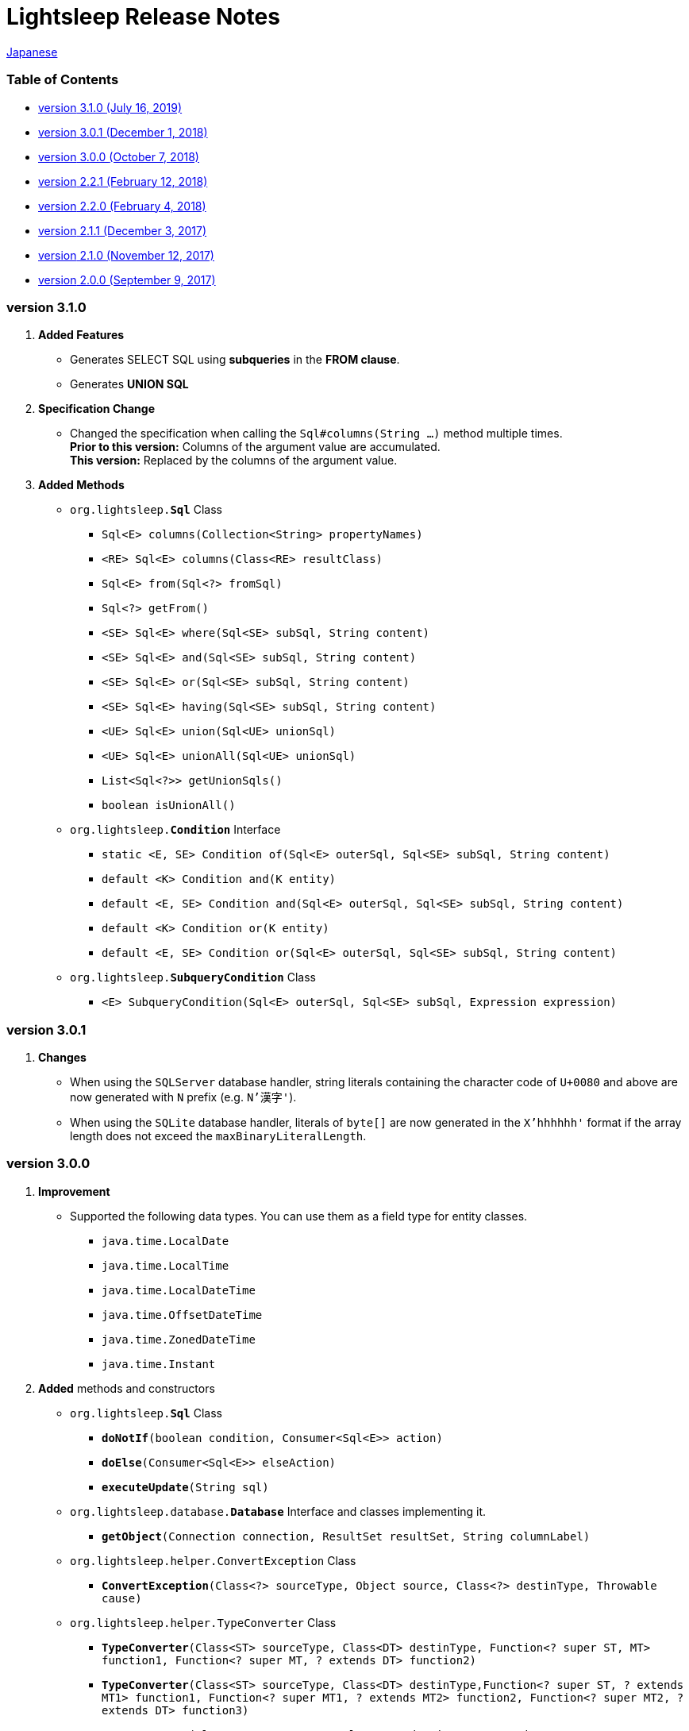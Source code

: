 = Lightsleep [.small]#Release Notes#

link:ReleaseNotes_ja.asciidoc[Japanese]

[[TOC_]]
=== Table of Contents

- <<ReleaseNote3.1.0,[.small]#version# 3.1.0 [.small]#(July     16, 2019)#>>
- <<ReleaseNote3.0.1,[.small]#version# 3.0.1 [.small]#(December  1, 2018)#>>
- <<ReleaseNote3.0.0,[.small]#version# 3.0.0 [.small]#(October   7, 2018)#>>
- <<ReleaseNote2.2.1,[.small]#version# 2.2.1 [.small]#(February 12, 2018)#>>
- <<ReleaseNote2.2.0,[.small]#version# 2.2.0 [.small]#(February  4, 2018)#>>
- <<ReleaseNote2.1.1,[.small]#version# 2.1.1 [.small]#(December  3, 2017)#>>
- <<ReleaseNote2.1.0,[.small]#version# 2.1.0 [.small]#(November 12, 2017)#>>
- <<ReleaseNote2.0.0,[.small]#version# 2.0.0 [.small]#(September 9, 2017)#>>

[[ReleaseNote3.1.0]]

=== [.small]#version# 3.1.0

1. **Added Features**
  * Generates SELECT SQL using **subqueries** in the **FROM clause**.
  * Generates **UNION SQL**

1. **Specification Change**
  * Changed the specification when calling the `Sql#columns(String ...)` method multiple times. +
    **Prior to this version:** Columns of the argument value are accumulated. +
    **This version:** Replaced by the columns of the argument value.

1. **Added Methods**
  * `org.lightsleep.**Sql**` Class
    ** `Sql<E> columns(Collection<String> propertyNames)`
    ** `<RE> Sql<E> columns(Class<RE> resultClass)`
    ** `Sql<E> from(Sql<?> fromSql)`
    ** `Sql<?> getFrom()`
    ** `<SE> Sql<E> where(Sql<SE> subSql, String content)`
    ** `<SE> Sql<E> and(Sql<SE> subSql, String content)`
    ** `<SE> Sql<E> or(Sql<SE> subSql, String content)`
    ** `<SE> Sql<E> having(Sql<SE> subSql, String content)`
    ** `<UE> Sql<E> union(Sql<UE> unionSql)`
    ** `<UE> Sql<E> unionAll(Sql<UE> unionSql)`
    ** `List<Sql<?>> getUnionSqls()`
    ** `boolean isUnionAll()`

  * `org.lightsleep.**Condition**` Interface
    ** `static <E, SE> Condition of(Sql<E> outerSql, Sql<SE> subSql, String content)`
    ** `default <K> Condition and(K entity)`
    ** `default <E, SE> Condition and(Sql<E> outerSql, Sql<SE> subSql, String content)`
    ** `default <K> Condition or(K entity)`
    ** `default <E, SE> Condition or(Sql<E> outerSql, Sql<SE> subSql, String content)`

  * `org.lightsleep.**SubqueryCondition**` Class
    ** `<E> SubqueryCondition(Sql<E> outerSql, Sql<SE> subSql, Expression expression)`

[[ReleaseNote3.0.1]]

=== [.small]#version# 3.0.1

1. **Changes**
  * When using the `SQLServer` database handler, string literals containing the character code of `U+0080` and above are now generated with `N` prefix (e.g. `N'漢字'`).
  * When using the `SQLite` database handler, literals of `byte[]` are now generated in the `X'hhhhhh'` format if the array length does not exceed the `maxBinaryLiteralLength`.

[[ReleaseNote3.0.0]]

=== [.small]#version# 3.0.0

1. **Improvement**
  * Supported the following data types. You can use them as a field type for entity classes.
    ** `java.time.LocalDate`
    ** `java.time.LocalTime`
    ** `java.time.LocalDateTime`
    ** `java.time.OffsetDateTime`
    ** `java.time.ZonedDateTime`
    ** `java.time.Instant`

1. **Added** methods and constructors
  * `org.lightsleep.**Sql**` Class
    ** `**doNotIf**(boolean condition, Consumer<Sql<E>> action)`
    ** `**doElse**(Consumer<Sql<E>> elseAction)`
    ** `**executeUpdate**(String sql)`

  * `org.lightsleep.database.**Database**` Interface and classes implementing it.
    ** `**getObject**(Connection connection, ResultSet resultSet, String columnLabel)`

  * `org.lightsleep.helper.ConvertException` Class
    ** `**ConvertException**(Class<?> sourceType, Object source, Class<?> destinType, Throwable cause)`

  * `org.lightsleep.helper.TypeConverter` Class
    ** `**TypeConverter**(Class<ST> sourceType, Class<DT> destinType, Function<? super ST, MT> function1, Function<? super MT, ? extends DT> function2)`
    ** `**TypeConverter**(Class<ST> sourceType, Class<DT> destinType,Function<? super ST, ? extends MT1> function1, Function<? super MT1, ? extends MT2> function2, Function<? super MT2, ? extends DT> function3)`
    ** `**TypeConverter**(Class<ST> sourceType, Class<DT> destinType, Function<? super ST, MT1> function1, Function<? super MT1, ? extends MT2> function2, Function<? super MT2, ? extends MT3> function3, Function<? super MT3, ? extends DT> function4)`

1. **Deprecated** method
  * `org.lightsleep.**Sql**` Class
    ** `**doIf**(boolean condition, Consumer<Sql<E>> action, Consumer<Sql<E>> elseAction)`

1. **Deleted** methods and constructor
  * `org.lightsleep.**Sql**` Class

    ** `**select**(ConnectionWrapper connection, Consumer<? super E> consumer)`
    ** `**select**(ConnectionWrapper connection, Consumer<? super E> consumer, Consumer<? super JE1> consumer1)`
    ** `**select**(ConnectionWrapper connection, Consumer<? super  E > consumer, Consumer<? super JE1> consumer1, Consumer<? super JE2> consumer2)`
    ** `**select**(ConnectionWrapper connection, Consumer<? super E> consumer, Consumer<? super JE1> consumer1, Consumer<? super JE2> consumer2, Consumer<? super JE3> consumer3)`
    ** `**select**(ConnectionWrapper connection, Consumer<? super E> consumer, Consumer<? super JE1> consumer1, Consumer<? super JE2> consumer2, Consumer<? super JE3> consumer3, Consumer<? super JE4> consumer4)`
    ** `**select**(ConnectionWrapper connection)`
    ** `**selectCount**(ConnectionWrapper connection)`
    ** `**insert**(ConnectionWrapper connection, E entity)`
    ** `**insert**(ConnectionWrapper connection, Iterable<? extends E> entities)`
    ** `**update**(ConnectionWrapper connection, E entity)`
    ** `**update**(ConnectionWrapper connection, Iterable<? extends E> entities)`
    ** `**delete**(ConnectionWrapper connection)`
    ** `**delete**(ConnectionWrapper connection, E entity)`
    ** `**delete**(ConnectionWrapper connection, Iterable<? extends E> entities)`

  * `org.lightsleep.database.**DB2**`, `**MySQL**`, `**Oracle**`, `**PostgreSQL**`, `**SQLite**`, `**SQLServer**` and `**Standard**` Class
    ** `instance()`

  * `org.lightsleep.helper.TypeConverter` Class
    ** `**TypeConverter**(TypeConverter<ST, MT> typeConverter1, TypeConverter<MT, DT> typeConverter2)`

[[ReleaseNote2.2.1]]

=== [.small]#version# 2.2.1

1. Bug fix
  * [Fixed] Lightsleep does not work unless the Oracle JDBC driver jar is in the classpath.

<<TOC_,To TOC>>

[[ReleaseNote2.2.0]]

=== [.small]#version# 2.2.0

1. Improvements
  * *Added* an option to include JDBC URL of the connection to SQL logs. +
    Example of use:::
    Add the following to `lightsleep.properties` file +
    `connectionLogFormat = [{0}/{1}/{2}]`

  * The password parts of the logs are masked with `"xxxx"`.

1. *Added* `maskPassword` method to the `Database` interface and its implementation classes.

<<TOC_,To TOC>>

[[ReleaseNote2.1.1]]

=== [.small]#version# 2.1.1

1. Bug fix
  * [Fixed] `Standard` database handler is always selected when connection supplier is `Jndi`.

1. Other
  * Improve log messages

<<TOC_,To TOC>>

[[ReleaseNote2.1.0]]

=== [.small]#version# 2.1.0

Version number is a minor release, but there are **some specification changes**.

1. **Enabled** the definition of multiple JDBC URLs in the `lightsleep.properties` file.

1. Database handler classes corresponding to JDBC URLs are now **automatically determined**, and **disabled** the `Database` property in `lightsleep.properties` file. **(Specification change)**


1. **Added** the following methods and constructor.
  * Sql *class*
    ** public ConnectionWrapper getConnection()

  * `org.lightsleep.connection.ConnectionSupplier` *interface*
    ** `Database getDatabase()`
    ** `DataSource getDataSource()`
    ** `String getUrl()`
    ** `static ConnectionSupplier of(String supplierName, Properties properties)`
    ** `static ConnectionSupplier find(String... urlWords)`

  * `org.lightsleep.connection.AbstractConnectionSupplier` *abstract class*
    ** `protected AbstractConnectionSupplier(Properties properties, Consumer<Properties> modifier)`
    ** `@Override public Database getDatabase()`
    ** `@Override public String getUrl()`
    ** `@Override public String toString()`

  * `org.lightsleep.database.Database` *interface*
    ** `static Database getInstance(String jdbcUrl)`

  * org.lightsleep.helper.Resource *class*
    ** `public static Resource getGlobal()`

1. **Deleted** the following methods of the `org.lightsleep.Sql` *class*. **(Specification change)**
  * `public static Database getDatabase()`
  * `public static void setDatabase(Database database)`
  * `public static ConnectionSupplier getConnectionSupplier()`
  * `public static void setConnectionSupplier(ConnectionSupplier supplier)`

1. **Added** the `org.lightsleep.connection.ConnectionWrapper` class, and **changed** the argument type of each method from `java.sql.Connection` to `ConnectionWrapper`. **(Specification change)**

1. **Added** a constructor with `Properties properties` argument to each class of the `org.lightsleep.connection` package.

1. **Added** the `org.lightsleep.database.anchor` package and `db2`, `mysql`,` oracle`, `postgresql`,` sqlite` and `sqlserver` classes. These classes are used to find the corresponding database handler class from the JDBC URL.

1. **Deprecated** the `instance()` methods and **added** `instance` static variables of each class in the `org.lightsleep.database` package.

<<TOC_,To TOC>>

[[ReleaseNote2.0.0]]

=== [.small]#version# 2.0.0

1. Added the following method to get the result of SELECT SQL with entity type different from type parameter of `org.lightsleep.Sql` class.
  * public <R> Optional<R> selectAs(Class<R> resultClass)
  * public <R> void selectAs(Class<R> resultClass, Consumer<? super R> consumer)

1. **Deprecated** the method with the `Connection` argument of the `org.lightsleep.Sql` class and **added** the following method with no `Connection` argument.
  * `public void select(Consumer<? super E> consumer)`
  * `public <JE1> void select(Consumer<? super E> consumer, Consumer<? super JE1> consumer1)`
  * `public <JE1, JE2> void select(Consumer<? super E> consumer, Consumer<? super JE1> consumer1, Consumer<? super JE2> consumer2)`
  * `public <JE1, JE2, JE3> void select(Consumer<? super  E> consumer, Consumer<? super JE1> consumer1, Consumer<? super JE2> consumer2, Consumer<? super JE3> consumer3)`
  * `public <JE1, JE2, JE3, JE4> void select(Consumer<? super E> consumer, Consumer<? super JE1> consumer1, Consumer<? super JE2> consumer2, Consumer<? super JE3> consumer3, Consumer<? super JE4> consumer4)`
  * `public Optional<E> select()`
  * `public int selectCount()`
  * `public int insert(E entity)`
  * `public int insert(Iterable<? extends E> entities)`
  * `public int update(E entity)`
  * `public int update(Iterable<? extends E> entities)`
  * `public int delete()`
  * `public int delete(E entity)`
  * `public int delete(Iterable<? extends E> entities)`

1. **Added** the following method to the `org.lightsleep.Sql` class.
  * `public Sql<E> connection(Connection connection)`
  * `public <R> Sql<E> setColumns(Class<R> resultClass)`
  * `public Sql<E> doAlways(Consumer<Sql<E>> action)`

1. The `org.lightsleep.Sql` class now **implements** the `Cloneable` interface.

1. **Changed** the specification of the argument of the `where` method of the `org.lightsleep.Sql` class **(Specification change)**
```
public Sql<E> where(E entity)
    ↓
public <K> Sql<E> where(K entity)
```

1. **Deleted** `@Inherited` attached to `Table` annotation class. **(Specification change)**

1. **Added** `value` property to `Key`, `NonColumn`, `NonInsert`, `NonSelect` and `NonUpdate` annotation classes.

1. **Added** a `property` property to the `NonColumnProperty`, `NonInsertProperty`, `NonSelectProperty` and `NonUpdateProperty` annotation classes and changed the specification of the `value` property. **(Specification change)**

1. **Changed** the exception thrown on `toString` of `org.lightsleep.component.Expression` class when number of `{}` in the content string and arguments dose not match from `IllegalArgumentException` to `MissingArgumentsException` *(new class)*. **(Specification change)**

1. **Changed** the exception thrown on `getField`, `getValue` and `setValue` methods of `org.lightsleep.helper.Accessor` class from `IllegalArgumentException` to `MissingPropertyException` *(new class)*. **(Specification change)**

<<TOC_,To TOC>>

[gray]#_(C) 2016 Masato Kokubo_#
